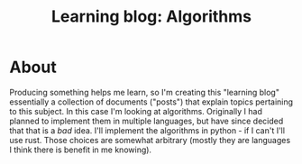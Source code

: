 #+TITLE: Learning blog: Algorithms

* About
  Producing something helps me learn, so I'm creating this "learning blog"
  essentially a collection of documents ("posts") that explain topics
  pertaining to this subject. In this case I'm looking at algorithms.
  Originally I had planned to implement them in multiple languages, but
  have since decided that that is a /bad/ idea. I'll implement 
  the algorithms in python - if I can't I'll use rust. Those choices
  are somewhat arbitrary (mostly they are languages I think there 
  is benefit in me knowing).
